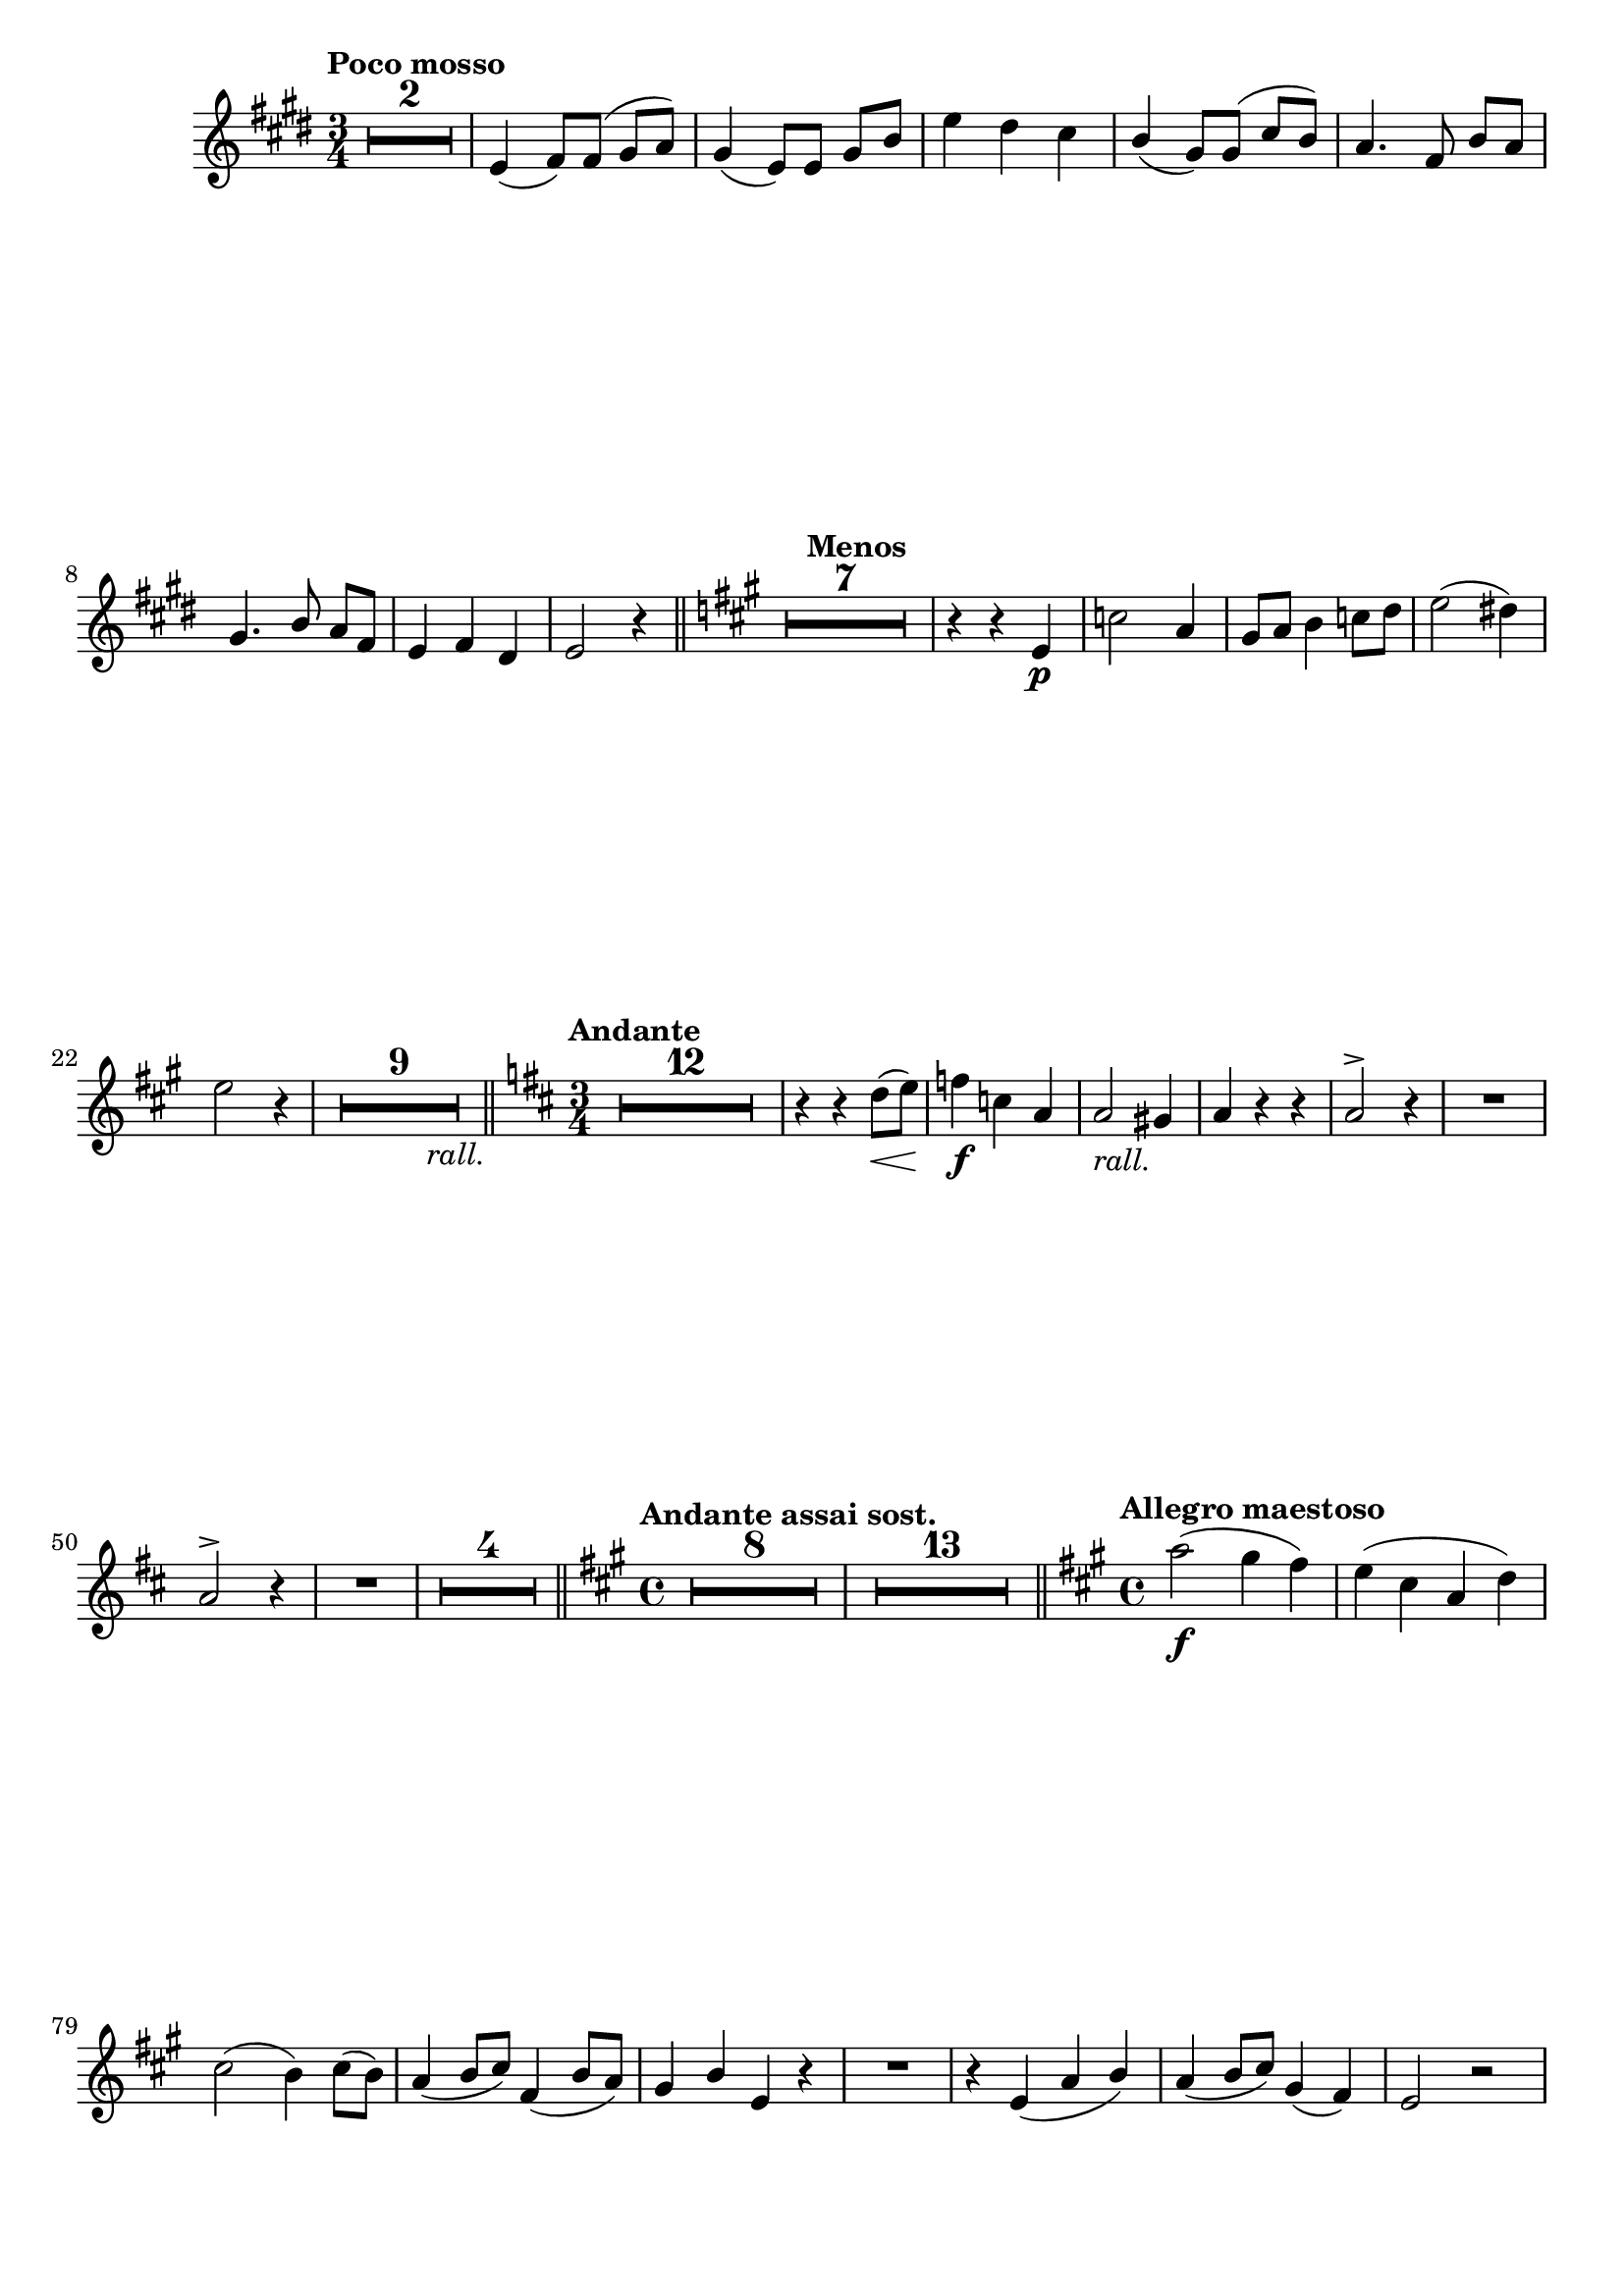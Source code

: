 \version "2.19.48"

\relative c' \compressMMRests {
   \language "english"
   \override MultiMeasureRest.expand-limit = #1
   \accidentalStyle modern-voice
   \transposition bf
   
   \tag #'part \tempo "Poco mosso"
   \key e \major
   \time 3/4
   R2.*2 |
   e4( fs8^)[ fs]^( gs a) |
   gs4( e8)[ e] gs b |
   e4 ds cs |
   \stemUp b( gs8) gs^( \stemUp cs[ b)] |
   a4. fs8 b[ a] |
   \tag #'part \break
   gs4. b8 a[ fs] |
   e4 fs ds |
   e2 r4 \bar "||"
   
   \tag #'part \tempo "Menos"
   \key a \major
   R2.*7 |
   r4 r e\p |
   \stemNeutral c'2 a4 |
   gs8 a b4 c8 d |
   e2( ds4)  |
   e2 r4|
   R2.*9-\tag #'part -\tweak X-offset#8.5 _\markup\italic {rall.} \bar "||"
   
   \tag #'part \tempo "Andante"
   \key d \major
   \time 3/4
   R2.*12 |
   r4 r d8(\< e) |
   f4\f c4 a |
   a2-\tag #'part _\markup\italic{rall.} gs4 |
   a r r |
   a2^> r4 |
   R2. |
   \tag #'part \break
   a2^> r4 |
   R2. |
   R2.*4 \bar "||"
   
   \tag #'part \tempo "Andante assai sost."
   \key a \major
   \time 4/4
   R1*8 |
   R1*13 \bar "||"
   
   \tag #'part \tempo "Allegro maestoso"
   \key a \major
   \time 4/4
   a'2(\f gs4 fs) |
   e( cs a d) |
   cs2( b4) cs8( b) |
   a4_( \stemUp b8 cs) fs,4_( b8 a) |
   gs4 b e, r |
   R1 |
   r4 e( a b) |
   a( b8 cs) gs4( fs) |
   e2 r |
   
   \tag #'part \pageBreak
   \tag #'part \tempo "Poco menos"
   R1*4 |
   \stemNeutral e'4( ds8 cs b4 \stemDown a) |
   \stemUp gs( a b) r | 
   R1*13-\tag #'part -\tweak X-offset#10 _\markup\italic{rall.} \bar "||"
   
   \tag #'part \tempo "Mas despacio"
   \key g \major
   \time 4/4
   R1*12 |
   \stemUp b4^>_\markup\italic{\dynamic f "deciso"} a^> gs^> fs^> \bar "||"
   
   \tag #'part \break
   \tag #'part \tempo "I Tempo"
   \key a \major
   \time 2/4
   e r |
   R2*3 |
   a2^> |
   b^> |
   \stemNeutral b8( cs d4) |
   cs( a) |
   e'( d8 cs |
   \stemDown b4 as) |
   cs( b8) r |
   R2*9 |
   r4 e-> |
   \tag #'part \break
   \tag #'part \tempo "Solemne"
   e2-> |
   fs-> |
   %\tag #'part \break
   fs8 gs a4 |
   gs e |
   fs2-> |
   gs-> |
   gs8( a b4) |
   a( fs) |
   R2*6 |
   r4 \stemNeutral e,\p |
   gs a |
   cs b8 as |
   cs4 b |
   \tag #'part \break
   a e~ |
   e2 |
   fs4. fs16 fs |
   fs4 fs |
   e2~ |
   e4 r |
   R2*3 |
   r4 es |
   fs gs8 as |
   b4 d |
   cs d |
   e8 a, a4 |
   \tag #'part \break
   a2~ |
   a8 fs gs4 |
   
   \tag #'part \tempo "Più mosso"
   \stemUp a b~^> |
   b cs8 b |
   a4 b^>~ |
   b cs8 b |
   \stemNeutral a4(-\tag #'part _\markup\italic{allarg.} \stemDown b |
   cs\< d) |
   e2~\ff |
   e4~ e8 r16 \stemNeutral a,^>\ff |
   a2^>~ |
   a4 r \bar "|."
   
   
}